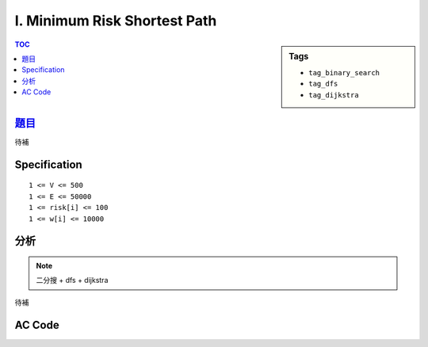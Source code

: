 ###################################################
I. Minimum Risk Shortest Path
###################################################

.. sidebar:: Tags

    - ``tag_binary_search``
    - ``tag_dfs``
    - ``tag_dijkstra``

.. contents:: TOC
    :depth: 2


*******************************************************************************
`題目 <http://e-tutor.itsa.org.tw/e-Tutor/mod/programming/view.php?id=23655>`_
*******************************************************************************

待補

************************
Specification
************************

::

    1 <= V <= 500
    1 <= E <= 50000
    1 <= risk[i] <= 100
    1 <= w[i] <= 10000

************************
分析
************************

.. note:: 二分搜 + dfs + dijkstra

待補

************************
AC Code
************************

.. code-block:: cpp
    :linenos:

    #include <iostream>
    #include <vector>
    #include <algorithm>
    #include <cstring>
    #include <stack>
    #include <queue>
    using namespace std;

    #define st first
    #define nd second

    typedef pair<int, int> pii; // <d, v>

    struct Edge {
        int to, w, r;
        Edge(){}
        Edge(int a, int b, int c) {
            to = a;
            w = b;
            r = c;
        }
        bool operator < (const Edge& e) const {
            return w < e.w;
        }
    };

    const int max_v = 500;
    const int INF = 0x3f3f3f3f;
    int V, E;
    vector<Edge> g[max_v];

    bool added[max_v];
    int d[max_v];

    bool C(int r) {
        // dfs
        memset(added, false, sizeof(added));
        stack<int> st;

        st.push(0);
        added[0] = true;

        while (!st.empty()) {
            int u = st.top(); st.pop();

            if (u == V - 1) return true;

            for (size_t i = 0; i < g[u].size(); i++) {
                const Edge& e = g[u][i];
                if (e.r <= r && !added[e.to]) {
                    st.push(e.to);
                    added[e.to] = true;
                }
            }
        }

        return false;
    }

    int dijkstra(int r) {
        fill(d, d + V, INF);
        priority_queue< pii, vector<pii>, greater<pii> > pq;

        d[0] = 0;
        pq.push(pii(0, 0));

        while (!pq.empty()) {
            pii top = pq.top(); pq.pop();
            int v = top.nd;

            if (d[v] < top.st) continue; // 過期資訊

            for (size_t i = 0; i < g[v].size(); i++) {
                const Edge& e = g[v][i];
                if (e.r <= r && d[e.to] > d[v] + e.w) {
                    d[e.to] = d[v] + e.w;
                    pq.push(pii(d[e.to], e.to));
                }
            }
        }

        return d[V - 1]; // may be INF
    }


    int solve(int max_r) {
        int lb = 0, ub = max_r;
        // 0 0 0 0 1 1 1 1
        if (C(lb) == true) return 0;
        if (C(ub) == false) return -1;

        while (ub - lb > 1) {
            int mid = (lb + ub) / 2;
            if (C(mid)) ub = mid;
            else lb = mid;
        }

        cout << ub << " ";

        dijkstra(ub);
        return d[V - 1];
    }

    int main() {
        ios::sync_with_stdio(false);
        cin.tie(0);

        int TC; cin >> TC;
        while (TC--) {
            for (int i = 0; i < max_v; i++)
                g[i].clear();

            cin >> V >> E;

            int max_r = -1;
            for (int i = 0; i < E; i++) {
                int u, v, w, r;
                cin >> u >> v >> r >> w;
                g[u].push_back(Edge(v, w, r));
                max_r = max(max_r, r);
            }

            cout << solve(max_r) << "\n";
        }
        return 0;
    }
